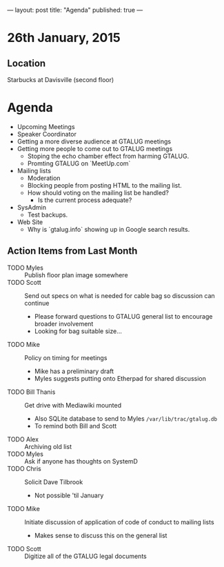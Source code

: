 ---
layout: post
title: "Agenda"
published: true
---
* 26th January, 2015

** Location

Starbucks at Davisville (second floor)
 
* Agenda

- Upcoming Meetings
- Speaker Coordinator
- Getting a more diverse audience at GTALUG meetings
- Getting more people to come out to GTALUG meetings
  - Stoping the echo chamber effect from harming GTALUG.
  - Promting GTALUG on `MeetUp.com`
- Mailing lists
  - Moderation
  - Blocking people from posting HTML to the mailing list.
  - How should voting on the mailing list be handled?
    - Is the current process adequate?
- SysAdmin
  - Test backups.
- Web Site
  - Why is `gtalug.info` showing up in Google search results.

** Action Items from Last Month

  - TODO Myles :: Publish floor plan image somewhere
  - TODO Scott :: Send out specs on what is needed for cable bag so discussion can continue
    - Please forward questions to GTALUG general list to encourage broader involvement
    - Looking for bag suitable size...
  - TODO Mike :: Policy on timing for meetings
    - Mike has a preliminary draft
    - Myles suggests putting onto Etherpad for shared discussion
  - TODO Bill Thanis :: Get drive with Mediawiki mounted
    - Also SQLite database to send to Myles
      ~/var/lib/trac/gtalug.db~
    - To remind both Bill and Scott
  - TODO Alex :: Archiving old list
  - TODO Myles :: Ask if anyone has thoughts on SystemD
  - TODO Chris :: Solicit Dave Tilbrook
    - Not possible 'til January
  - TODO Mike :: Initiate discussion of application of code of conduct to mailing lists
    - Makes sense to discuss this on the general list
  - TODO Scott :: Digitize all of the GTALUG legal documents
